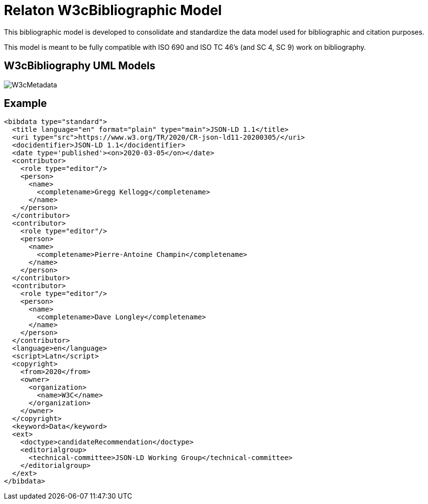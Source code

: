 = Relaton W3cBibliographic Model

This bibliographic model is developed to consolidate and standardize
the data model used for bibliographic and citation purposes.

This model is meant to be fully compatible with ISO 690 and
ISO TC 46's (and SC 4, SC 9) work on bibliography.


== W3cBibliography UML Models

image::images/W3cMetadata.png[]

== Example

[source,xml]
----
<bibdata type="standard">
  <title language="en" format="plain" type="main">JSON-LD 1.1</title>
  <uri type="src">https://www.w3.org/TR/2020/CR-json-ld11-20200305/</uri>
  <docidentifier>JSON-LD 1.1</docidentifier>
  <date type='published'><on>2020-03-05</on></date>
  <contributor>
    <role type="editor"/>
    <person>
      <name>
        <completename>Gregg Kellogg</completename>
      </name>
    </person>
  </contributor>
  <contributor>
    <role type="editor"/>
    <person>
      <name>
        <completename>Pierre-Antoine Champin</completename>
      </name>
    </person>
  </contributor>
  <contributor>
    <role type="editor"/>
    <person>
      <name>
        <completename>Dave Longley</completename>
      </name>
    </person>
  </contributor>
  <language>en</language>
  <script>Latn</script>
  <copyright>
    <from>2020</from>
    <owner>
      <organization>
        <name>W3C</name>
      </organization>
    </owner>
  </copyright>
  <keyword>Data</keyword>
  <ext>
    <doctype>candidateRecommendation</doctype>
    <editorialgroup>
      <technical-committee>JSON-LD Working Group</technical-committee>
    </editorialgroup>
  </ext>
</bibdata>
----